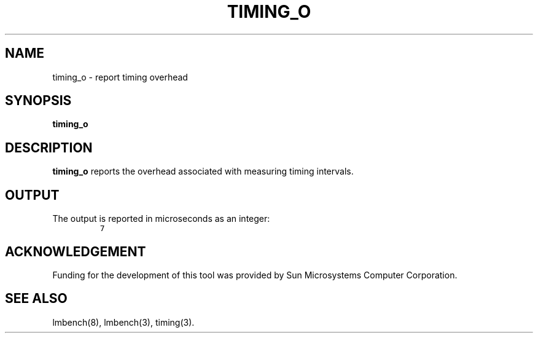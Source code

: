 .\" $Id$
.TH TIMING_O 8 "$Date$" "(c)1994 Larry McVoy" "LMBENCH"
.SH NAME
timing_o \- report timing overhead
.SH SYNOPSIS
.B timing_o
.SH DESCRIPTION
.B timing_o
reports the overhead associated with measuring timing intervals.
.SH OUTPUT
The output is reported in microseconds as an integer:
.IP ""
\fC7\fR
.SH ACKNOWLEDGEMENT
Funding for the development of
this tool was provided by Sun Microsystems Computer Corporation.
.SH "SEE ALSO"
lmbench(8), lmbench(3), timing(3).
